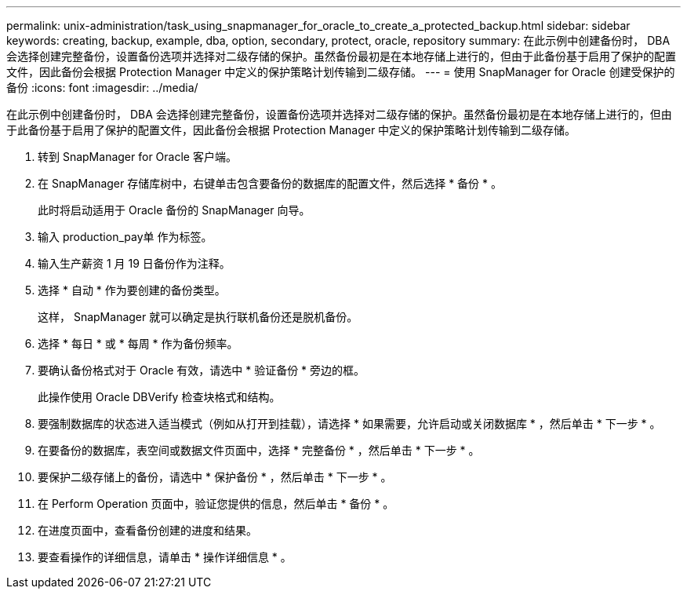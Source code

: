 ---
permalink: unix-administration/task_using_snapmanager_for_oracle_to_create_a_protected_backup.html 
sidebar: sidebar 
keywords: creating, backup, example, dba, option, secondary, protect, oracle, repository 
summary: 在此示例中创建备份时， DBA 会选择创建完整备份，设置备份选项并选择对二级存储的保护。虽然备份最初是在本地存储上进行的，但由于此备份基于启用了保护的配置文件，因此备份会根据 Protection Manager 中定义的保护策略计划传输到二级存储。 
---
= 使用 SnapManager for Oracle 创建受保护的备份
:icons: font
:imagesdir: ../media/


[role="lead"]
在此示例中创建备份时， DBA 会选择创建完整备份，设置备份选项并选择对二级存储的保护。虽然备份最初是在本地存储上进行的，但由于此备份基于启用了保护的配置文件，因此备份会根据 Protection Manager 中定义的保护策略计划传输到二级存储。

. 转到 SnapManager for Oracle 客户端。
. 在 SnapManager 存储库树中，右键单击包含要备份的数据库的配置文件，然后选择 * 备份 * 。
+
此时将启动适用于 Oracle 备份的 SnapManager 向导。

. 输入 production_pay单 作为标签。
. 输入生产薪资 1 月 19 日备份作为注释。
. 选择 * 自动 * 作为要创建的备份类型。
+
这样， SnapManager 就可以确定是执行联机备份还是脱机备份。

. 选择 * 每日 * 或 * 每周 * 作为备份频率。
. 要确认备份格式对于 Oracle 有效，请选中 * 验证备份 * 旁边的框。
+
此操作使用 Oracle DBVerify 检查块格式和结构。

. 要强制数据库的状态进入适当模式（例如从打开到挂载），请选择 * 如果需要，允许启动或关闭数据库 * ，然后单击 * 下一步 * 。
. 在要备份的数据库，表空间或数据文件页面中，选择 * 完整备份 * ，然后单击 * 下一步 * 。
. 要保护二级存储上的备份，请选中 * 保护备份 * ，然后单击 * 下一步 * 。
. 在 Perform Operation 页面中，验证您提供的信息，然后单击 * 备份 * 。
. 在进度页面中，查看备份创建的进度和结果。
. 要查看操作的详细信息，请单击 * 操作详细信息 * 。

